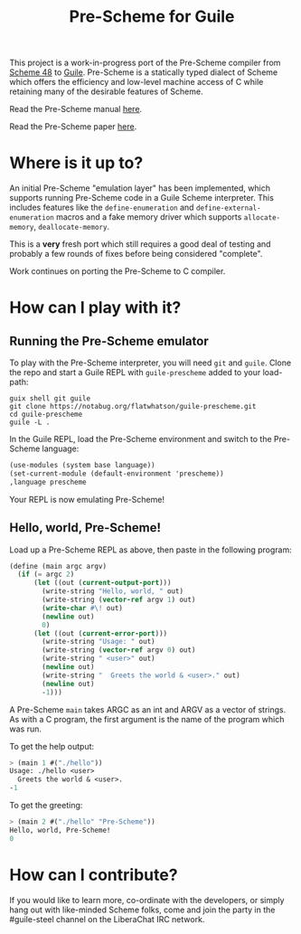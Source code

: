 #+TITLE: Pre-Scheme for Guile

This project is a work-in-progress port of the Pre-Scheme compiler from [[https://s48.org/][Scheme
48]] to [[https://www.gnu.org/software/guile/][Guile]].  Pre-Scheme is a statically typed dialect of Scheme which offers
the efficiency and low-level machine access of C while retaining many of the
desirable features of Scheme.

Read the Pre-Scheme manual [[https://thintz.com/resources/prescheme-documentation][here]].

Read the Pre-Scheme paper [[https://dustycloud.org/tmp/prescheme.pdf][here]].

* Where is it up to?

An initial Pre-Scheme "emulation layer" has been implemented, which supports
running Pre-Scheme code in a Guile Scheme interpreter.  This includes features
like the ~define-enumeration~ and ~define-external-enumeration~ macros and a
fake memory driver which supports ~allocate-memory~, ~deallocate-memory~.

This is a *very* fresh port which still requires a good deal of testing and
probably a few rounds of fixes before being considered "complete".

Work continues on porting the Pre-Scheme to C compiler.

* How can I play with it?

** Running the Pre-Scheme emulator

To play with the Pre-Scheme interpreter, you will need ~git~ and ~guile~.  Clone
the repo and start a Guile REPL with ~guile-prescheme~ added to your load-path:

#+BEGIN_SRC shell
guix shell git guile
git clone https://notabug.org/flatwhatson/guile-prescheme.git
cd guile-prescheme
guile -L .
#+END_SRC

In the Guile REPL, load the Pre-Scheme environment and switch to the Pre-Scheme
language:

#+BEGIN_SRC scheme
(use-modules (system base language))
(set-current-module (default-environment 'prescheme))
,language prescheme
#+END_SRC

Your REPL is now emulating Pre-Scheme!

** Hello, world, Pre-Scheme!

Load up a Pre-Scheme REPL as above, then paste in the following program:

#+BEGIN_SRC scheme
(define (main argc argv)
  (if (= argc 2)
      (let ((out (current-output-port)))
        (write-string "Hello, world, " out)
        (write-string (vector-ref argv 1) out)
        (write-char #\! out)
        (newline out)
        0)
      (let ((out (current-error-port)))
        (write-string "Usage: " out)
        (write-string (vector-ref argv 0) out)
        (write-string " <user>" out)
        (newline out)
        (write-string "  Greets the world & <user>." out)
        (newline out)
        -1)))
#+END_SRC

A Pre-Scheme ~main~ takes ARGC as an int and ARGV as a vector of strings.  As
with a C program, the first argument is the name of the program which was run.

To get the help output:

#+BEGIN_SRC scheme
> (main 1 #("./hello"))
Usage: ./hello <user>
  Greets the world & <user>.
-1
#+END_SRC

To get the greeting:

#+BEGIN_SRC scheme
> (main 2 #("./hello" "Pre-Scheme"))
Hello, world, Pre-Scheme!
0
#+END_SRC

* How can I contribute?

If you would like to learn more, co-ordinate with the developers, or simply hang
out with like-minded Scheme folks, come and join the party in the #guile-steel
channel on the LiberaChat IRC network.
